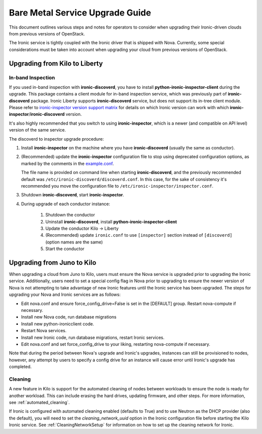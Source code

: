.. _upgrade-guide:

================================
Bare Metal Service Upgrade Guide
================================

This document outlines various steps and notes for operators to consider when
upgrading their Ironic-driven clouds from previous versions of OpenStack.

The Ironic service is tightly coupled with the Ironic driver that is shipped
with Nova. Currently, some special considerations must be taken into account
when upgrading your cloud from previous versions of OpenStack.

Upgrading from Kilo to Liberty
==============================

In-band Inspection
------------------

If you used in-band inspection with **ironic-discoverd**, you have to install
**python-ironic-inspector-client** during the upgrade. This package contains a
client module for in-band inspection service, which was previously part of
**ironic-discoverd** package. Ironic Liberty supports **ironic-discoverd**
service, but does not support its in-tree client module. Please refer to
`ironic-inspector version support matrix
<http://docs.openstack.org/developer/ironic-inspector/install.html#version-support-matrix>`_
for details on which Ironic version can work with which
**ironic-inspector**/**ironic-discoverd** version.

It's also highly recommended that you switch to using **ironic-inspector**,
which is a newer (and compatible on API level) version of the same service.

The discoverd to inspector upgrade procedure:

#. Install **ironic-inspector** on the machine where you have
   **ironic-discoverd** (usually the same as conductor).

#. (Recommended) update the **ironic-inspector** configuration file to stop
   using deprecated configuration options, as marked by the comments in the
   `example.conf
   <https://git.openstack.org/cgit/openstack/ironic-inspector/tree/example.conf>`_.

   The file name is provided on command line when starting
   **ironic-discoverd**, and the previously recommended default was
   ``/etc/ironic-discoverd/discoverd.conf``. In this case, for the sake of
   consistency it's recommended you move the configuration file to
   ``/etc/ironic-inspector/inspector.conf``.

#. Shutdown **ironic-discoverd**, start **ironic-inspector**.

#. During upgrade of each conductor instance:

    #. Shutdown the conductor
    #. Uninstall **ironic-discoverd**,
       install **python-ironic-inspector-client**
    #. Update the conductor Kilo -> Liberty
    #. (Recommended) update ``ironic.conf`` to use ``[inspector]`` section
       instead of ``[discoverd]`` (option names are the same)
    #. Start the conductor

Upgrading from Juno to Kilo
===========================

When upgrading a cloud from Juno to Kilo, users must ensure the Nova
service is upgraded prior to upgrading the Ironic service. Additionally,
users need to set a special config flag in Nova prior to upgrading to ensure
the newer version of Nova is not attempting to take advantage of new Ironic
features until the Ironic service has been upgraded. The steps for upgrading
your Nova and Ironic services are as follows:

- Edit nova.conf and ensure force_config_drive=False is set in the [DEFAULT]
  group. Restart nova-compute if necessary.
- Install new Nova code, run database migrations
- Install new python-ironicclient code.
- Restart Nova services.
- Install new Ironic code, run database migrations, restart Ironic services.
- Edit nova.conf and set force_config_drive to your liking, restarting
  nova-compute if necessary.

Note that during the period between Nova's upgrade and Ironic's upgrades,
instances can still be provisioned to nodes, however, any attempt by users
to specify a config drive for an instance will cause error until Ironic's
upgrade has completed.

Cleaning
--------
A new feature in Kilo is support for the automated cleaning of nodes between
workloads to ensure the node is ready for another workload. This can include
erasing the hard drives, updating firmware, and other steps. For more
information, see :ref:`automated_cleaning`.

If Ironic is configured with automated cleaning enabled (defaults to True) and
to use Neutron as the DHCP provider (also the default), you will need to set the
`cleaning_network_uuid` option in the Ironic configuration file before starting
the Kilo Ironic service. See :ref:`CleaningNetworkSetup` for information on
how to set up the cleaning network for Ironic.
